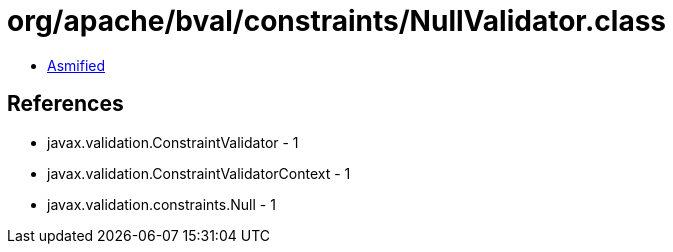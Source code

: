 = org/apache/bval/constraints/NullValidator.class

 - link:NullValidator-asmified.java[Asmified]

== References

 - javax.validation.ConstraintValidator - 1
 - javax.validation.ConstraintValidatorContext - 1
 - javax.validation.constraints.Null - 1
